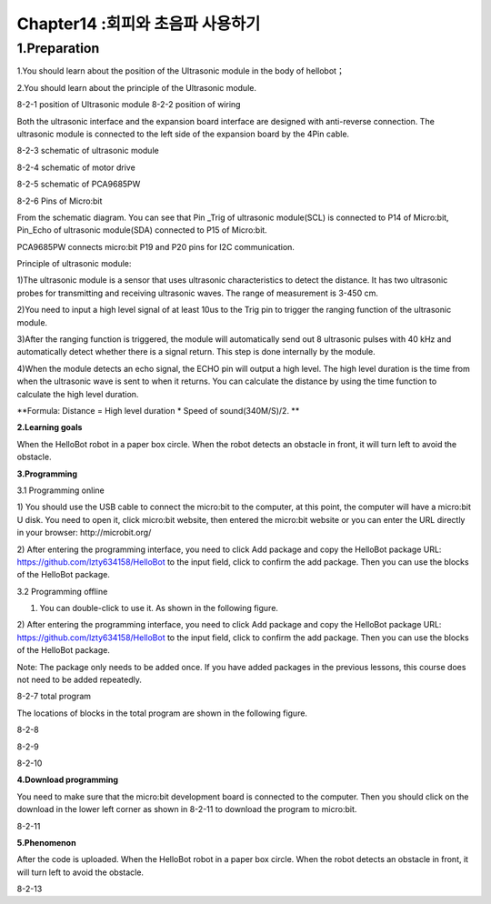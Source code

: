 Chapter14 :회피와 초음파 사용하기
====================================================================

1.Preparation
-----------------------

1.You should learn about the position of the Ultrasonic module in the
body of hellobot；

2.You should learn about the principle of the Ultrasonic module.

|image0| |image1|

8-2-1 position of Ultrasonic module 8-2-2 position of wiring

Both the ultrasonic interface and the expansion board interface are
designed with anti-reverse connection. The ultrasonic module is
connected to the left side of the expansion board by the 4Pin cable.

|image2|

8-2-3 schematic of ultrasonic module

|image3|

8-2-4 schematic of motor drive

|image4|

8-2-5 schematic of PCA9685PW

|image5|

8-2-6 Pins of Micro:bit

From the schematic diagram. You can see that Pin \_Trig of ultrasonic
module(SCL) is connected to P14 of Micro:bit, Pin\_Echo of ultrasonic
module(SDA) connected to P15 of Micro:bit.

PCA9685PW connects micro:bit P19 and P20 pins for I2C communication.

Principle of ultrasonic module:

1)The ultrasonic module is a sensor that uses ultrasonic characteristics
to detect the distance. It has two ultrasonic probes for transmitting
and receiving ultrasonic waves. The range of measurement is 3-450 cm.

2)You need to input a high level signal of at least 10us to the Trig pin
to trigger the ranging function of the ultrasonic module.

3)After the ranging function is triggered, the module will automatically
send out 8 ultrasonic pulses with 40 kHz and automatically detect
whether there is a signal return. This step is done internally by the
module.

4)When the module detects an echo signal, the ECHO pin will output a
high level. The high level duration is the time from when the ultrasonic
wave is sent to when it returns. You can calculate the distance by using
the time function to calculate the high level duration.

**Formula: Distance = High level duration \* Speed of sound(340M/S)/2.
**

**2.Learning goals**

When the HelloBot robot in a paper box circle. When the robot detects an
obstacle in front, it will turn left to avoid the obstacle.

**3.Programming**

3.1 Programming online

1) You should use the USB cable to connect the micro:bit to the
computer, at this point, the computer will have a micro:bit U disk. You
need to open it, click micro:bit website, then entered the micro:bit
website or you can enter the URL directly in your browser:
http://microbit.org/

2) After entering the programming interface, you need to click Add
package and copy the HelloBot package URL:
https://github.com/lzty634158/HelloBot to the input field, click to
confirm the add package. Then you can use the blocks of the HelloBot
package.

3.2 Programming offline

1) You can double-click to use it. As shown in the following figure.

|image6|

2) After entering the programming interface, you need to click Add
package and copy the HelloBot package URL:
https://github.com/lzty634158/HelloBot to the input field, click to
confirm the add package. Then you can use the blocks of the HelloBot
package.

Note: The package only needs to be added once. If you have added
packages in the previous lessons, this course does not need to be added
repeatedly.

|image7|

8-2-7 total program

The locations of blocks in the total program are shown in the following
figure.

|image8|

8-2-8

|image9|

8-2-9

|image10|

8-2-10

**4.Download programming**

You need to make sure that the micro:bit development board is connected
to the computer. Then you should click on the download in the lower left
corner as shown in 8-2-11 to download the program to micro:bit.

|image11|

8-2-11

**5.Phenomenon**

After the code is uploaded. When the HelloBot robot in a paper box
circle. When the robot detects an obstacle in front, it will turn left
to avoid the obstacle.

|image12|

8-2-13

.. |image0| image:: ./chapter14/media/image1.png
   :width: 2.47014in
   :height: 3.05833in
.. |image1| image:: ./chapter14/media/image2.png
   :width: 2.67292in
   :height: 3.04722in
.. |image2| image:: ./chapter14/media/image3.png
   :width: 3.71806in
   :height: 2.63542in
.. |image3| image:: ./chapter14/media/image4.png
   :width: 5.76181in
   :height: 3.14792in
.. |image4| image:: ./chapter14/media/image5.png
   :width: 5.76319in
   :height: 3.97222in
.. |image5| image:: ./chapter14/media/image6.png
   :width: 5.14028in
   :height: 4.68819in
.. |image6| image:: ./chapter14/media/image7.png
   :width: 0.93472in
   :height: 0.79514in
.. |image7| image:: ./chapter14/media/image8.png
   :width: 5.02021in
   :height: 2.17681in
.. |image8| image:: ./chapter14/media/image9.png
   :width: 4.08264in
   :height: 3.15556in
.. |image9| image:: ./chapter14/media/image10.png
   :width: 5.76806in
   :height: 2.25347in
.. |image10| image:: ./chapter14/media/image11.png
   :width: 4.44444in
   :height: 4.39236in
.. |image11| image:: ./chapter14/media/image12.png
   :width: 5.76806in
   :height: 2.70278in
.. |image12| image:: ./chapter14/media/image13.png
   :width: 5.76667in
   :height: 6.01319in
